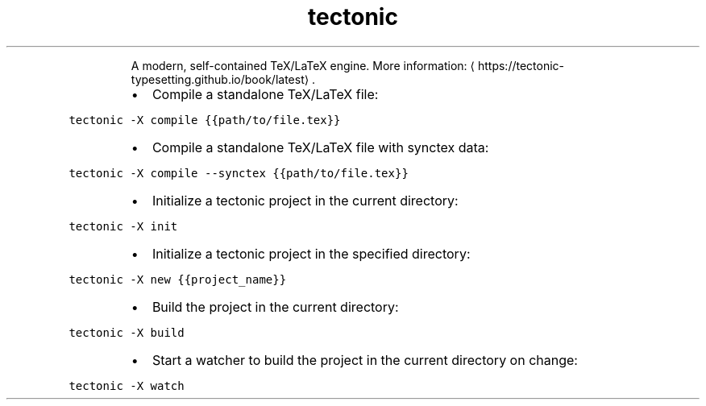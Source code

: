 .TH tectonic
.PP
.RS
A modern, self\-contained TeX/LaTeX engine.
More information: \[la]https://tectonic-typesetting.github.io/book/latest\[ra]\&.
.RE
.RS
.IP \(bu 2
Compile a standalone TeX/LaTeX file:
.RE
.PP
\fB\fCtectonic \-X compile {{path/to/file.tex}}\fR
.RS
.IP \(bu 2
Compile a standalone TeX/LaTeX file with synctex data:
.RE
.PP
\fB\fCtectonic \-X compile \-\-synctex {{path/to/file.tex}}\fR
.RS
.IP \(bu 2
Initialize a tectonic project in the current directory:
.RE
.PP
\fB\fCtectonic \-X init\fR
.RS
.IP \(bu 2
Initialize a tectonic project in the specified directory:
.RE
.PP
\fB\fCtectonic \-X new {{project_name}}\fR
.RS
.IP \(bu 2
Build the project in the current directory:
.RE
.PP
\fB\fCtectonic \-X build\fR
.RS
.IP \(bu 2
Start a watcher to build the project in the current directory on change:
.RE
.PP
\fB\fCtectonic \-X watch\fR
